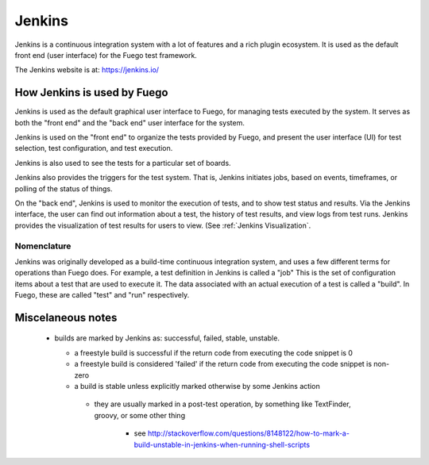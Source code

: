 ############
Jenkins
############

Jenkins is a continuous integration system with a lot of features and
a rich plugin ecosystem.  It is used as the default front end (user
interface) for the Fuego test framework.

The Jenkins website is at: `<https://jenkins.io/>`_

=================================
How Jenkins is used by Fuego
=================================

Jenkins is used as the default graphical user interface to Fuego, for
managing tests executed by the system.  It serves as both the "front end"
and the "back end" user interface for the system.

Jenkins is used on the "front end" to organize the tests provided by
Fuego, and present the user interface (UI) for test selection, test
configuration, and test execution.

Jenkins is also used to see the tests for a particular set of boards.

Jenkins also provides the triggers for the test system.  That is,
Jenkins initiates jobs, based on events, timeframes, or polling of
the status of things.

On the "back end", Jenkins is used to monitor the execution of tests,
and to show test status and results.  Via the Jenkins interface, the
user can find out information about a test, the history of test
results, and view logs from test runs.  Jenkins provides the
visualization of test results for users to view.  (See
:ref:`Jenkins Visualization`.

Nomenclature
============

Jenkins was originally developed as a build-time continuous integration
system, and uses a few different terms for operations than Fuego does.
For example, a test definition in Jenkins is called a "job"  This is
the set of configuration items about a test that are used to execute
it.  The data associated with an actual execution of a test is called
a "build".  In Fuego, these are called "test" and "run" respectively.

======================
Miscelaneous notes
======================

 * builds are marked by Jenkins as: successful, failed, stable, unstable.

   * a freestyle build is successful if the return code from executing
     the code snippet is 0
   * a freestyle build is considered 'failed' if
     the return code from executing the code snippet is non-zero
   * a build is stable unless explicitly marked otherwise by some
     Jenkins action

    * they are usually marked in a post-test operation, by
      something like TextFinder, groovy, or some other thing

       * see  `<http://stackoverflow.com/questions/8148122/
         how-to-mark-a-build-unstable-in-jenkins-when-running-shell-scripts>`_
